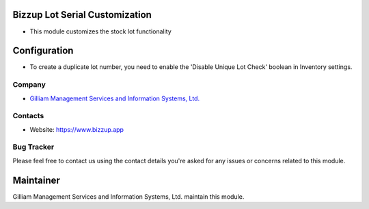 Bizzup Lot Serial Customization
=======================
* This module customizes the stock lot functionality

Configuration
=============
* To create a duplicate lot number, you need to enable the 'Disable Unique Lot Check'
  boolean in Inventory settings.

Company
-------
* `Gilliam Management Services and Information Systems, Ltd. <https://www.bizzup.app>`__

Contacts
--------
* Website: https://www.bizzup.app

Bug Tracker
-----------
Please feel free to contact us using the contact details you're asked for any issues or concerns related to this module.

Maintainer
==========
.. image:: https://www.bizzup.app/web/image/website/8/logo/Bizzup.app?unique=2751610
   :target: https://www.bizzup.app

Gilliam Management Services and Information Systems, Ltd. maintain this module.
